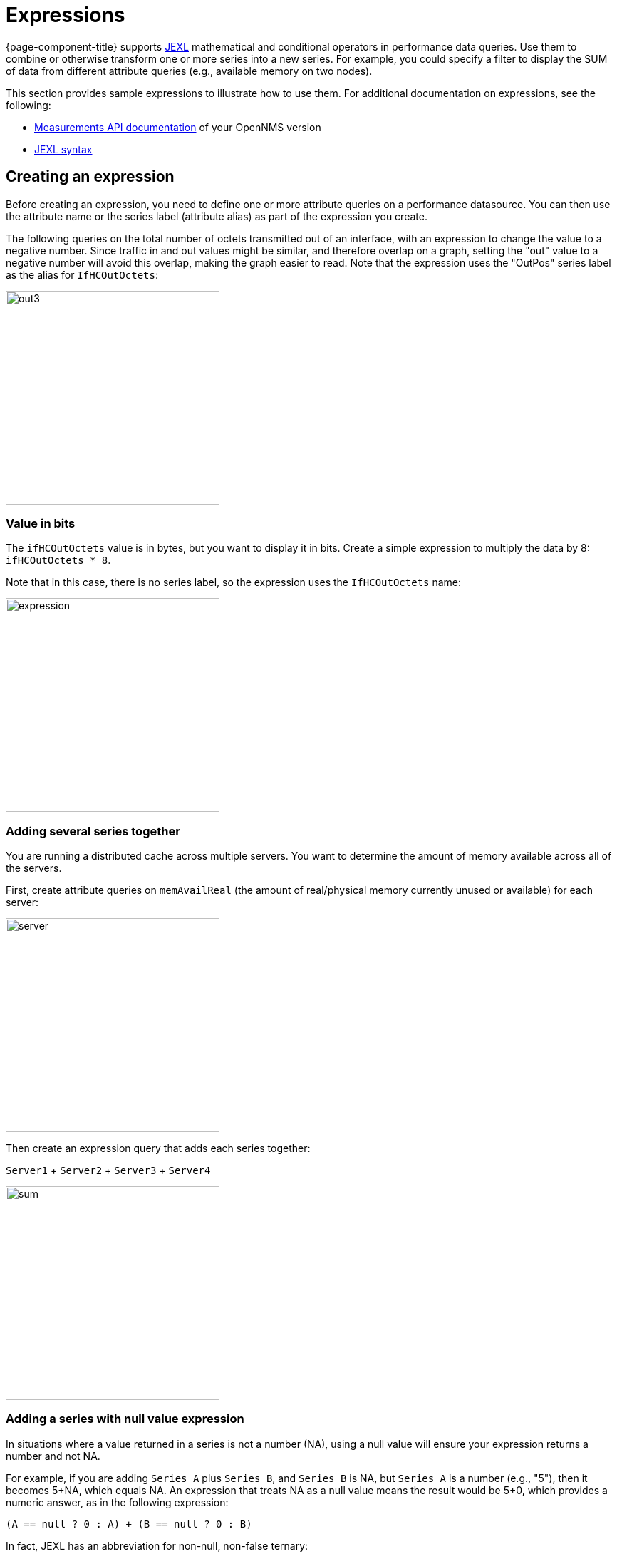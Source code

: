 :imagesdir: ../assets/images
[.lead]
[[pc-expressions]]
= Expressions

{page-component-title} supports https://commons.apache.org/proper/commons-jexl/index.html[JEXL] mathematical and conditional operators in performance data queries.
Use them to combine or otherwise transform one or more series into a new series.
For example, you could specify a filter to display the SUM of data from different attribute queries (e.g., available memory on two nodes).

This section provides sample expressions to illustrate how to use them.
For additional documentation on expressions, see the following:

* https://docs.opennms.org/opennms/releases/latest/guide-development/guide-development.html#_measurements_api[Measurements API documentation] of your OpenNMS version
* https://commons.apache.org/proper/commons-jexl/reference/syntax.html[JEXL syntax]

== Creating an expression

Before creating an expression, you need to define one or more attribute queries on a performance datasource.
You can then use the attribute name or the series label (attribute alias) as part of the expression you create.

The following queries on the total number of octets transmitted out of an interface, with an expression to change the value to a negative number.
Since traffic in and out values might be similar, and therefore overlap on a graph, setting the "out" value to a negative number will avoid this overlap, making the graph easier to read.
Note that the expression uses the "OutPos" series label as the alias for `IfHCOutOctets`:

image::pc-outpos3.png[out3,300]

=== Value in bits

The `ifHCOutOctets` value is in bytes, but you want to display it in bits.
Create a simple expression to multiply the data by 8: `ifHCOutOctets * 8`.

Note that in this case, there is no series label, so the expression uses the `IfHCOutOctets` name:

image::pc-expression3.png[expression, 300]

=== Adding several series together

You are running a distributed cache across multiple servers.
You want to determine the amount of memory available across all of the servers.

First, create attribute queries on `memAvailReal` (the amount of real/physical memory currently unused
or available) for each server:

image::pc-server1.png[server,300]

Then create an expression query that adds each series together:

`Server1` + `Server2` + `Server3` + `Server4`

image::pc-sum.png[sum, 300]

=== Adding a series with null value expression

In situations where a value returned in a series is not a number (NA), using a null value will ensure your expression returns a number and not NA.

For example, if you are adding `Series A` plus `Series B`, and `Series B` is NA, but `Series A` is a number (e.g., "5"), then it becomes 5+NA, which equals NA.
An expression that treats NA as a null value means the result would be 5+0, which provides a numeric answer, as in the following expression:

`(A == null ? 0 : A) + (B == null ? 0 : B)`

In fact, JEXL has an abbreviation for non-null, non-false ternary:

`(A ?: 0) + (B ?: 0)`
